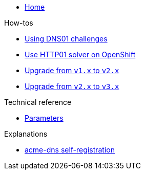 * xref:index.adoc[Home]

.How-tos
* xref:how-tos/dns01.adoc[Using DNS01 challenges]
* xref:how-tos/http01-ocp.adoc[Use HTTP01 solver on OpenShift]
* xref:how-tos/upgrade-v1-v2.adoc[Upgrade from `v1.x` to `v2.x`]
* xref:how-tos/upgrade-v1-v2.adoc[Upgrade from `v2.x` to `v3.x`]

.Technical reference
* xref:references/parameters.adoc[Parameters]

.Explanations
* xref:explanations/acme-dns-self-registration.adoc[acme-dns self-registration]
